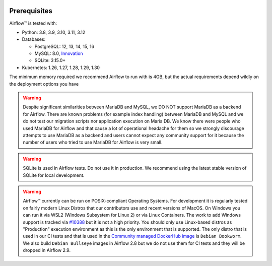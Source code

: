  .. Licensed to the Apache Software Foundation (ASF) under one
    or more contributor license agreements.  See the NOTICE file
    distributed with this work for additional information
    regarding copyright ownership.  The ASF licenses this file
    to you under the Apache License, Version 2.0 (the
    "License"); you may not use this file except in compliance
    with the License.  You may obtain a copy of the License at

 ..   http://www.apache.org/licenses/LICENSE-2.0

 .. Unless required by applicable law or agreed to in writing,
    software distributed under the License is distributed on an
    "AS IS" BASIS, WITHOUT WARRANTIES OR CONDITIONS OF ANY
    KIND, either express or implied.  See the License for the
    specific language governing permissions and limitations
    under the License.

Prerequisites
-------------

Airflow™ is tested with:

* Python: 3.8, 3.9, 3.10, 3.11, 3.12

* Databases:

  * PostgreSQL: 12, 13, 14, 15, 16
  * MySQL: 8.0, `Innovation <https://dev.mysql.com/blog-archive/introducing-mysql-innovation-and-long-term-support-lts-versions>`_
  * SQLite: 3.15.0+

* Kubernetes: 1.26, 1.27, 1.28, 1.29, 1.30

The minimum memory required we recommend Airflow to run with is 4GB, but the actual requirements depend
wildly on the deployment options you have

.. warning::

  Despite significant similarities between MariaDB and MySQL, we DO NOT support MariaDB as a backend for Airflow.
  There are known problems (for example index handling) between MariaDB and MySQL and we do not test
  our migration scripts nor application execution on Maria DB. We know there were people who used
  MariaDB for Airflow and that cause a lot of operational headache for them so we strongly discourage
  attempts to use MariaDB as a backend and users cannot expect any community support for it
  because the number of users who tried to use MariaDB for Airflow is very small.

.. warning::
  SQLite is used in Airflow tests. Do not use it in production. We recommend
  using the latest stable version of SQLite for local development.


.. warning::

  Airflow™ currently can be run on POSIX-compliant Operating Systems. For development it is regularly
  tested on fairly modern Linux Distros that our contributors use and recent versions of MacOS.
  On Windows you can run it via WSL2 (Windows Subsystem for Linux 2) or via Linux Containers.
  The work to add Windows support is tracked via `#10388 <https://github.com/apache/airflow/issues/10388>`__
  but it is not a high priority. You should only use Linux-based distros as "Production" execution environment
  as this is the only environment that is supported. The only distro that is used in our CI tests and that
  is used in the `Community managed DockerHub image <https://hub.docker.com/p/apache/airflow>`__ is
  ``Debian Bookworm``. We also build ``Debian Bullseye`` images in Airflow 2.8 but we do not use them for
  CI tests and they will be dropped in Airflow 2.9.

